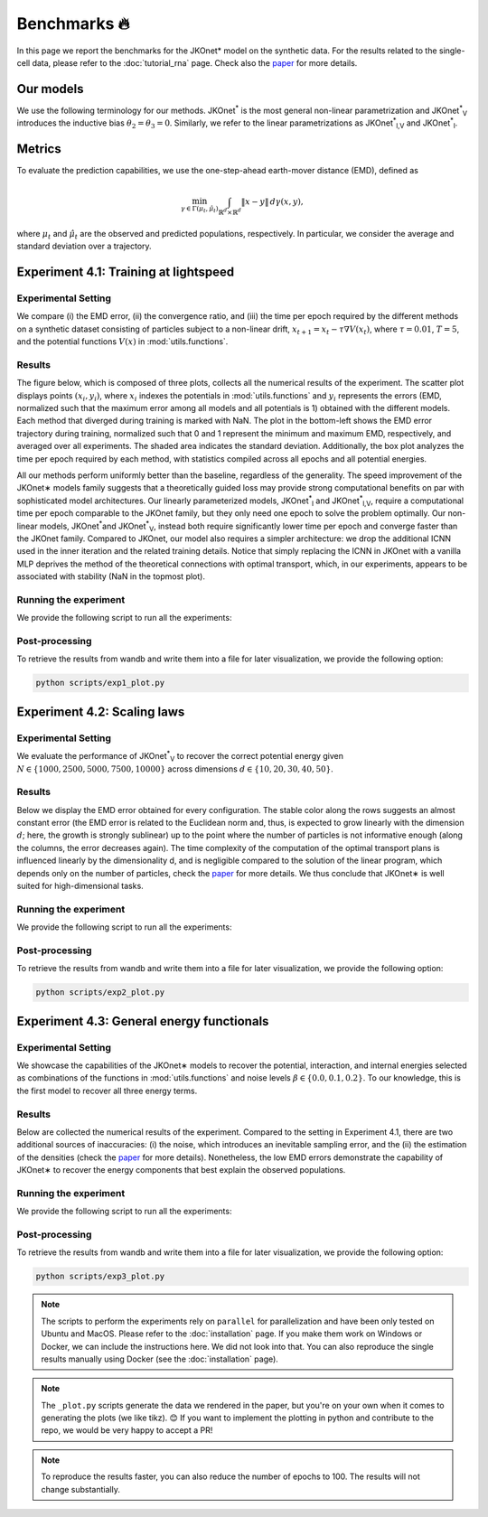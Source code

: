 Benchmarks 🔥
====================

In this page we report the benchmarks for the JKOnet\* model on the synthetic data. For the results related to the single-cell data, please refer to the :doc:`tutorial_rna` page. Check also the `paper <https://arxiv.org/abs/2406.12616>`_ for more details.

Our models
~~~~~~~~~~~

We use the following terminology for our methods. JKOnet\ :sup:`*` is the most general non-linear parametrization and JKOnet\ :sup:`*`\ :sub:`V` introduces the inductive bias :math:`\theta_2 = \theta_3 = 0`. Similarly, we refer to the linear parametrizations as JKOnet\ :sup:`*`\ :sub:`l,V` and JKOnet\ :sup:`*`\ :sub:`l`.

Metrics
~~~~~~~

To evaluate the prediction capabilities, we use the one-step-ahead earth-mover distance (EMD), defined as

.. math::

   \min_{\gamma \in \Gamma(\mu_t, \hat{\mu}_t)} \int_{\mathbb{R}^{d} \times \mathbb{R}^{d}} \|x - y\| \, d\gamma(x, y),

where :math:`\mu_t` and :math:`\hat{\mu}_t` are the observed and predicted populations, respectively. In particular, we consider the average and standard deviation over a trajectory.

Experiment 4.1: Training at lightspeed
~~~~~~~~~~~~~~~~~~~~~~~~~~~~~~~~~~~~~~

**Experimental Setting**
------------------------
We compare (i) the EMD error, (ii) the convergence ratio, and (iii) the time per epoch required by the different methods on a synthetic dataset consisting of particles subject to a non-linear drift, :math:`x_{t+1} = x_t - \tau \nabla V(x_t)`, where :math:`\tau = 0.01`, :math:`T = 5`, and the potential functions :math:`V(x)` in :mod:`utils.functions`.

**Results**
------------------------
The figure below, which is composed of three plots, collects all the numerical results of the experiment. The scatter plot displays points :math:`(x_i, y_i)`, where :math:`x_i` indexes the potentials in :mod:`utils.functions` and :math:`y_i` represents the errors (EMD, normalized such that the maximum error among all models and all potentials is 1) obtained with the different models. Each method that diverged during training is marked with NaN. The plot in the bottom-left shows the EMD error trajectory during training, normalized such that 0 and 1 represent the minimum and maximum EMD, respectively, and averaged over all experiments. The shaded area indicates the standard deviation. Additionally, the box plot analyzes the time per epoch required by each method, with statistics compiled across all epochs and all potential energies.

.. image:: ../_static/exp_1.png
   :alt: Scaling laws
   :align: center

All our methods perform uniformly better than the baseline, regardless of the generality. The speed improvement of the JKOnet\∗ models family suggests that a theoretically guided loss may provide strong computational benefits on par with sophisticated model architectures. Our linearly parameterized models, JKOnet\ :sup:`*`\ :sub:`l` and JKOnet\ :sup:`*`\ :sub:`l,V`, require a computational time per epoch comparable to the JKOnet family, but they only need one epoch to solve the problem optimally. Our non-linear models, JKOnet\ :sup:`*`\ and JKOnet\ :sup:`*`\ :sub:`V`, instead both require significantly lower time per epoch and converge faster than the JKOnet family. Compared to JKOnet, our model also requires a simpler architecture: we drop the additional ICNN used in the inner iteration and the related training details. Notice that simply replacing the ICNN in JKOnet with a vanilla MLP deprives the method of the theoretical connections with optimal transport, which, in our experiments, appears to be associated with stability (NaN in the topmost plot).

**Running the experiment**
--------------------------
We provide the following script to run all the experiments:

.. tabs::

   .. tab:: MacOS and Ubuntu

    .. code-block:: bash

        bash -r scripts/exp1.sh


**Post-processing**
--------------------
To retrieve the results from wandb and write them into a file for later visualization, we provide the following option:

.. code-block:: bash

    python scripts/exp1_plot.py

Experiment 4.2:  Scaling laws
~~~~~~~~~~~~~~~~~~~~~~~~~~~~~~

**Experimental Setting**
------------------------

We evaluate the performance of JKOnet\ :sup:`*`\ :sub:`V` to recover the correct potential energy given :math:`N \in \{1000, 2500, 5000, 7500, 10000\}` across dimensions :math:`d \in \{10, 20, 30, 40, 50\}`.

**Results**
------------------------
Below we display the EMD error obtained for every configuration. The stable color along the rows suggests an almost constant error (the EMD error is related to the Euclidean norm and, thus, is expected to grow linearly with the dimension :math:`d`; here, the growth is strongly sublinear) up to the point where the number of particles is not informative enough (along the columns, the error decreases again). The time complexity of the computation of the optimal transport plans is influenced linearly by the dimensionality d, and is negligible compared to the solution of the linear program, which depends only on the number of particles, check the `paper <https://arxiv.org/abs/2406.12616>`_ for more details. We thus conclude that JKOnet\∗ is well suited for high-dimensional tasks.

.. image:: ../_static/exp_2.png
   :alt: Scaling laws
   :align: center

**Running the experiment**
--------------------------
We provide the following script to run all the experiments:

.. tabs::

   .. tab:: MacOS and Ubuntu

    .. code-block:: bash

        bash -r scripts/exp2.sh

  
**Post-processing**
--------------------
To retrieve the results from wandb and write them into a file for later visualization, we provide the following option:

.. code-block:: bash

    python scripts/exp2_plot.py

Experiment 4.3:  General energy functionals
~~~~~~~~~~~~~~~~~~~~~~~~~~~~~~~~~~~~~~~~~~~

**Experimental Setting**
------------------------
We showcase the capabilities of the JKOnet\∗ models to recover the potential, interaction, and internal energies selected as combinations of the functions in :mod:`utils.functions` and noise levels :math:`\beta \in \{0.0, 0.1, 0.2\}`. To our knowledge, this is the first model to recover all three energy terms.


**Results**
-------------
Below are collected the numerical results of the experiment. Compared to the setting in Experiment 4.1, there are two additional sources of inaccuracies: (i) the noise, which introduces an inevitable sampling error, and the (ii) the estimation of the densities (check the `paper <https://arxiv.org/abs/2406.12616>`__ for more details). Nonetheless, the low EMD errors demonstrate the capability of JKOnet\∗ to recover the energy components that best explain the observed populations.

.. image:: ../_static/exp_3.png
   :alt: General energy functionals
   :width: 50%
   :align: center

**Running the experiment**
--------------------------
We provide the following script to run all the experiments:

.. tabs::

   .. tab:: MacOS and Ubuntu

    .. code-block:: bash

        bash -r scripts/exp3.sh


**Post-processing**
--------------------
To retrieve the results from wandb and write them into a file for later visualization, we provide the following option:

.. code-block:: bash

    python scripts/exp3_plot.py

.. note::
   The scripts to perform the experiments rely on ``parallel`` for parallelization and have been only tested on Ubuntu and MacOS. Please refer to the :doc:`installation` page. If you make them work on Windows or Docker, we can include the instructions here. We did not look into that. You can also reproduce the single results manually using Docker (see the :doc:`installation` page).

.. note::
   The ``_plot.py`` scripts generate the data we rendered in the paper, but you're on your own when it comes to generating the plots (we like tikz). 😊 If you want to implement the plotting in python and contribute to the repo, we would be very happy to accept a PR!

.. note::
   To reproduce the results faster, you can also reduce the number of epochs to 100. The results will not change substantially.